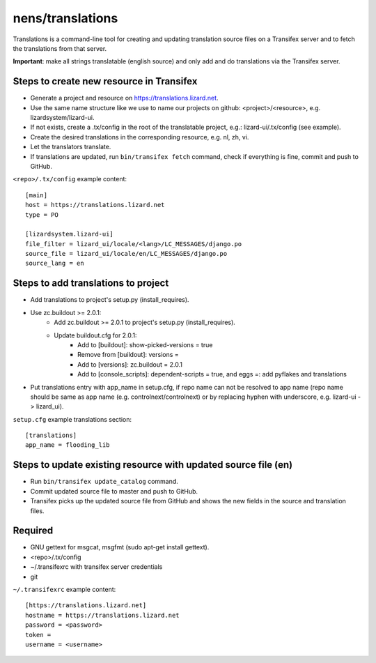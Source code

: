 nens/translations
=================

Translations is a command-line tool for creating and updating translation source files on a
Transifex server and to fetch the translations from that server.

**Important**: make all strings translatable (english source) and only add and do translations via the Transifex server.

Steps to create new resource in Transifex
-----------------------------------------
- Generate a project and resource on https://translations.lizard.net.
- Use the same name structure like we use to name our projects on github: <project>/<resource>, e.g. lizardsystem/lizard-ui.
- If not exists, create a .tx/config in the root of the translatable project, e.g.: lizard-ui/.tx/config (see example).
- Create the desired translations in the corresponding resource, e.g. nl, zh, vi.
- Let the translators translate.
- If translations are updated, run ``bin/transifex fetch`` command, check if everything is fine, commit and push to GitHub.

``<repo>/.tx/config`` example content:
::

    [main]
    host = https://translations.lizard.net
    type = PO

    [lizardsystem.lizard-ui]
    file_filter = lizard_ui/locale/<lang>/LC_MESSAGES/django.po
    source_file = lizard_ui/locale/en/LC_MESSAGES/django.po
    source_lang = en

Steps to add translations to project
------------------------------------
- Add translations to project's setup.py (install_requires).
- Use zc.buildout >= 2.0.1:
    - Add zc.buildout >= 2.0.1 to project's setup.py (install_requires).
    - Update buildout.cfg for 2.0.1:
        - Add to [buildout]: show-picked-versions = true
        - Remove from [buildout]: versions =
        - Add to [versions]: zc.buildout = 2.0.1
        - Add to [console_scripts]: dependent-scripts = true, and eggs =: add pyflakes and translations
- Put translations entry with app_name in setup.cfg, if repo name can not be resolved to app name (repo name should be same as app name (e.g. controlnext/controlnext) or by replacing hyphen with underscore, e.g. lizard-ui -> lizard_ui).

``setup.cfg`` example translations section:
::

    [translations]
    app_name = flooding_lib

Steps to update existing resource with updated source file (en)
---------------------------------------------------------------
- Run ``bin/transifex update_catalog`` command.
- Commit updated source file to master and push to GitHub.
- Transifex picks up the updated source file from GitHub and shows the new fields in the source and translation files.

Required
--------
- GNU gettext for msgcat, msgfmt (sudo apt-get install gettext).
- <repo>/.tx/config
- ~/.transifexrc with transifex server credentials
- git

``~/.transifexrc`` example content:
::

    [https://translations.lizard.net]
    hostname = https://translations.lizard.net
    password = <password>
    token =
    username = <username>
